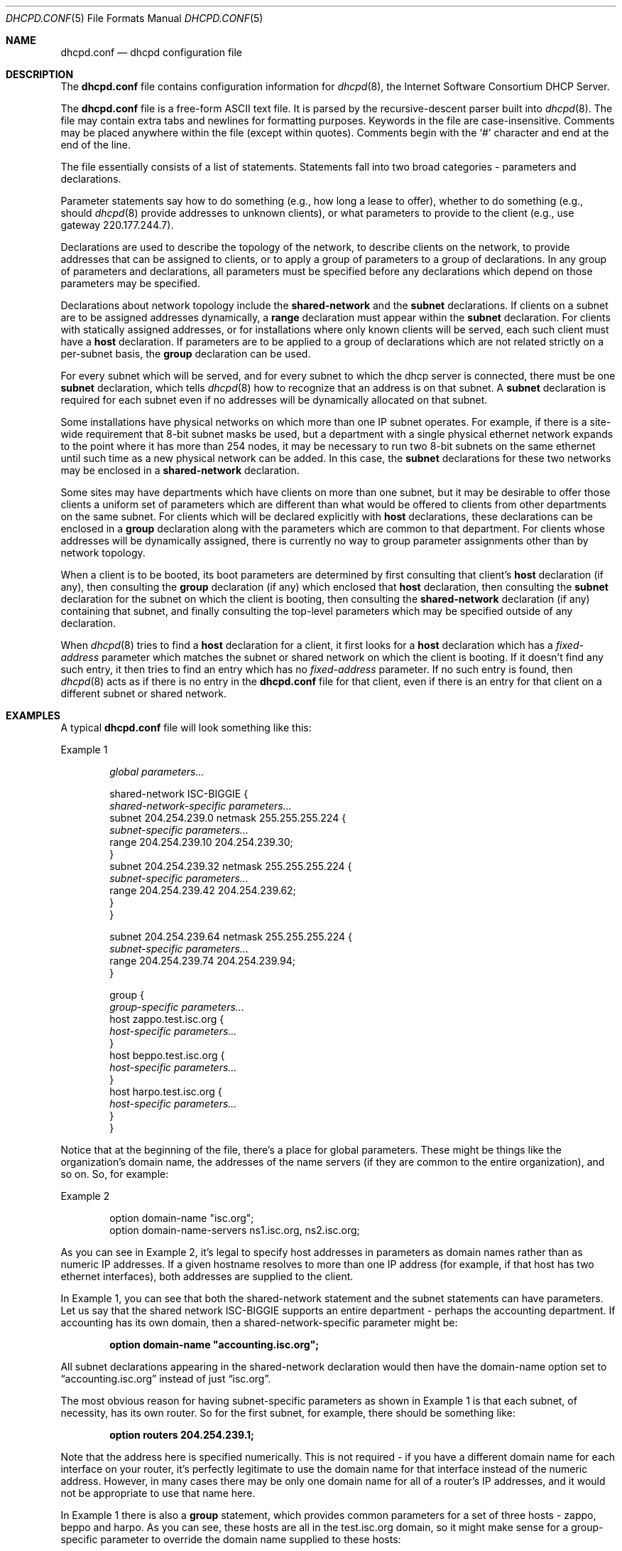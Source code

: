 .\"	$OpenBSD: dhcpd.conf.5,v 1.7 2007/12/23 21:54:35 jmc Exp $
.\"
.\" Copyright (c) 1995, 1996, 1997, 1998, 1998, 1999
.\" The Internet Software Consortium.    All rights reserved.
.\"
.\" Redistribution and use in source and binary forms, with or without
.\" modification, are permitted provided that the following conditions
.\" are met:
.\"
.\" 1. Redistributions of source code must retain the above copyright
.\"    notice, this list of conditions and the following disclaimer.
.\" 2. Redistributions in binary form must reproduce the above copyright
.\"    notice, this list of conditions and the following disclaimer in the
.\"    documentation and/or other materials provided with the distribution.
.\" 3. Neither the name of The Internet Software Consortium nor the names
.\"    of its contributors may be used to endorse or promote products derived
.\"    from this software without specific prior written permission.
.\"
.\" THIS SOFTWARE IS PROVIDED BY THE INTERNET SOFTWARE CONSORTIUM AND
.\" CONTRIBUTORS ``AS IS'' AND ANY EXPRESS OR IMPLIED WARRANTIES,
.\" INCLUDING, BUT NOT LIMITED TO, THE IMPLIED WARRANTIES OF
.\" MERCHANTABILITY AND FITNESS FOR A PARTICULAR PURPOSE ARE
.\" DISCLAIMED.  IN NO EVENT SHALL THE INTERNET SOFTWARE CONSORTIUM OR
.\" CONTRIBUTORS BE LIABLE FOR ANY DIRECT, INDIRECT, INCIDENTAL,
.\" SPECIAL, EXEMPLARY, OR CONSEQUENTIAL DAMAGES (INCLUDING, BUT NOT
.\" LIMITED TO, PROCUREMENT OF SUBSTITUTE GOODS OR SERVICES; LOSS OF
.\" USE, DATA, OR PROFITS; OR BUSINESS INTERRUPTION) HOWEVER CAUSED AND
.\" ON ANY THEORY OF LIABILITY, WHETHER IN CONTRACT, STRICT LIABILITY,
.\" OR TORT (INCLUDING NEGLIGENCE OR OTHERWISE) ARISING IN ANY WAY OUT
.\" OF THE USE OF THIS SOFTWARE, EVEN IF ADVISED OF THE POSSIBILITY OF
.\" SUCH DAMAGE.
.\"
.\" This software has been written for the Internet Software Consortium
.\" by Ted Lemon <mellon@fugue.com> in cooperation with Vixie
.\" Enterprises.  To learn more about the Internet Software Consortium,
.\" see ``http://www.isc.org/isc''.  To learn more about Vixie
.\" Enterprises, see ``http://www.vix.com''.
.\"
.Dd $Mdocdate: May 31 2007 $
.Dt DHCPD.CONF 5
.Os
.Sh NAME
.Nm dhcpd.conf
.Nd dhcpd configuration file
.Sh DESCRIPTION
The
.Nm
file contains configuration information for
.Xr dhcpd 8 ,
the Internet Software Consortium DHCP Server.
.Pp
The
.Nm
file is a free-form ASCII text file.
It is parsed by the recursive-descent parser built into
.Xr dhcpd 8 .
The file may contain extra tabs and newlines for formatting purposes.
Keywords in the file are case-insensitive.
Comments may be placed anywhere within the file (except within quotes).
Comments begin with the
.Sq #
character and end at the end of the line.
.Pp
The file essentially consists of a list of statements.
Statements fall into two broad categories \- parameters and declarations.
.Pp
Parameter statements say how to do something (e.g., how long a
lease to offer), whether to do something (e.g., should
.Xr dhcpd 8
provide addresses to unknown clients), or what parameters to provide to the
client (e.g., use gateway 220.177.244.7).
.Pp
Declarations are used to describe the topology of the
network, to describe clients on the network, to provide addresses that
can be assigned to clients, or to apply a group of parameters to a
group of declarations.
In any group of parameters and declarations, all parameters must be specified
before any declarations which depend on those parameters may be specified.
.Pp
Declarations about network topology include the
.Ic shared-network
and the
.Ic subnet
declarations.
If clients on a subnet are to be assigned addresses dynamically, a
.Ic range
declaration must appear within the
.Ic subnet
declaration.
For clients with statically assigned addresses, or for installations where
only known clients will be served, each such client must have a
.Ic host
declaration.
If parameters are to be applied to a group of declarations which are not
related strictly on a per-subnet basis, the
.Ic group
declaration can be used.
.Pp
For every subnet which will be served, and for every subnet
to which the dhcp server is connected, there must be one
.Ic subnet
declaration, which tells
.Xr dhcpd 8
how to recognize that an address is on that subnet.
A
.Ic subnet
declaration is required for each subnet even if no addresses will be
dynamically allocated on that subnet.
.Pp
Some installations have physical networks on which more than one IP
subnet operates.
For example, if there is a site-wide requirement that 8-bit subnet masks
be used, but a department with a single physical ethernet network expands
to the point where it has more than 254 nodes, it may be necessary to run
two 8-bit subnets on the same ethernet until such time as a new physical
network can be added.
In this case, the
.Ic subnet
declarations for these two networks may be enclosed in a
.Ic shared-network
declaration.
.Pp
Some sites may have departments which have clients on more than one
subnet, but it may be desirable to offer those clients a uniform set
of parameters which are different than what would be offered to
clients from other departments on the same subnet.
For clients which will be declared explicitly with
.Ic host
declarations, these declarations can be enclosed in a
.Ic group
declaration along with the parameters which are common to that department.
For clients whose addresses will be dynamically assigned, there is currently no
way to group parameter assignments other than by network topology.
.Pp
When a client is to be booted, its boot parameters are determined by
first consulting that client's
.Ic host
declaration (if any), then consulting the
.Ic group
declaration (if any) which enclosed that
.Ic host
declaration, then consulting the
.Ic subnet
declaration for the subnet on which the client is booting, then consulting the
.Ic shared-network
declaration (if any) containing that subnet, and finally consulting the
top-level parameters which may be specified outside of any declaration.
.Pp
When
.Xr dhcpd 8
tries to find a
.Ic host
declaration for a client, it first looks for a
.Ic host
declaration which has a
.Ar fixed-address
parameter which matches the subnet or shared network on which the client
is booting.
If it doesn't find any such entry, it then tries to find an entry which has no
.Ar fixed-address
parameter.
If no such entry is found, then
.Xr dhcpd 8
acts as if there is no entry in the
.Nm
file for that client, even if there is an entry for that client on a
different subnet or shared network.
.Sh EXAMPLES
A typical
.Nm
file will look something like this:
.Pp
Example 1
.Bd -unfilled -offset indent
.Ar global parameters...

shared-network ISC-BIGGIE {
.Ar \ \&\ \&shared-network-specific parameters...
  subnet 204.254.239.0 netmask 255.255.255.224 {
.Ar \ \&\ \&\ \&\ \&subnet-specific parameters...
    range 204.254.239.10 204.254.239.30;
  }
  subnet 204.254.239.32 netmask 255.255.255.224 {
.Ar \ \&\ \&\ \&\ \&subnet-specific parameters...
    range 204.254.239.42 204.254.239.62;
  }
}

subnet 204.254.239.64 netmask 255.255.255.224 {
.Ar \ \&\ \&subnet-specific parameters...
  range 204.254.239.74 204.254.239.94;
}

group {
.Ar \ \&\ \&group-specific parameters...
  host zappo.test.isc.org {
.Ar \ \&\ \&\ \&\ \&host-specific parameters...
  }
  host beppo.test.isc.org {
.Ar \ \&\ \&\ \&\ \&host-specific parameters...
  }
  host harpo.test.isc.org {
.Ar \ \&\ \&\ \&\ \&host-specific parameters...
  }
}
.Ed
.Pp
Notice that at the beginning of the file, there's a place
for global parameters.
These might be things like the organization's domain name,
the addresses of the name servers
(if they are common to the entire organization), and so on.
So, for example:
.Pp
Example 2
.Bd -literal -offset indent
option domain-name \&"isc.org\&";
option domain-name-servers ns1.isc.org, ns2.isc.org;
.Ed
.Pp
As you can see in Example 2, it's legal to specify host addresses in
parameters as domain names rather than as numeric IP addresses.
If a given hostname resolves to more than one IP address (for example, if
that host has two ethernet interfaces), both addresses are supplied to
the client.
.Pp
In Example 1, you can see that both the shared-network statement and
the subnet statements can have parameters.
Let us say that the shared network ISC-BIGGIE supports an entire department \-
perhaps the accounting department.
If accounting has its own domain, then a shared-network-specific parameter
might be:
.Pp
.Dl option domain-name \&"accounting.isc.org\&";
.Pp
All subnet declarations appearing in the shared-network declaration
would then have the domain-name option set to
.Dq accounting.isc.org
instead of just
.Dq isc.org .
.Pp
The most obvious reason for having subnet-specific parameters as
shown in Example 1 is that each subnet, of necessity, has its own router.
So for the first subnet, for example, there should be something like:
.Pp
.Dl option routers 204.254.239.1;
.Pp
Note that the address here is specified numerically.
This is not required \- if you have a different domain name for each
interface on your router, it's perfectly legitimate to use the domain name
for that interface instead of the numeric address.
However, in many cases there may be only one domain name for all of a router's
IP addresses, and it would not be appropriate to use that name here.
.Pp
In Example 1 there is also a
.Ic group
statement, which provides common parameters for a set of three hosts \- zappo,
beppo and harpo.
As you can see, these hosts are all in the test.isc.org domain, so it
might make sense for a group-specific parameter to override the domain
name supplied to these hosts:
.Pp
.Dl option domain-name \&"test.isc.org\&";
.Pp
Also, given the domain they're in, these are probably test machines.
If we wanted to test the DHCP leasing mechanism, we might set the
lease timeout somewhat shorter than the default:
.Bd -literal -offset indent
max-lease-time 120;
default-lease-time 120;
.Ed
.Pp
You may have noticed that while some parameters start with the
.Ic option
keyword, some do not.
Parameters starting with the
.Ic option
keyword correspond to actual DHCP options, while parameters that do not start
with the option keyword either control the behaviour of the DHCP server
(e.g., how long a lease
.Xr dhcpd 8
will give out), or specify client parameters that are not optional in the
DHCP protocol (for example, server-name and filename).
.Pp
In Example 1, each host had
.Ar host-specific parameters .
These could include such things as the
.Ic hostname
option, the name of a file to download (the
.Ar filename
parameter) and the address of the server from which to download the file (the
.Ar next-server
parameter).
In general, any parameter can appear anywhere that parameters are allowed,
and will be applied according to the scope in which the parameter appears.
.Pp
Imagine that you have a site with a lot of NCD X-Terminals.
These terminals come in a variety of models, and you want to specify the
boot files for each model.
One way to do this would be to have host declarations for each server
and group them by model:
.Bd -literal -offset indent
group {
  filename "Xncd19r";
  next-server ncd-booter;

  host ncd1 { hardware ethernet 0:c0:c3:49:2b:57; }
  host ncd4 { hardware ethernet 0:c0:c3:80:fc:32; }
  host ncd8 { hardware ethernet 0:c0:c3:22:46:81; }
}

group {
  filename "Xncd19c";
  next-server ncd-booter;

  host ncd2 { hardware ethernet 0:c0:c3:88:2d:81; }
  host ncd3 { hardware ethernet 0:c0:c3:00:14:11; }
}

group {
  filename "XncdHMX";
  next-server ncd-booter;

  host ncd5 { hardware ethernet 0:c0:c3:11:90:23; }
  host ncd6 { hardware ethernet 0:c0:c3:91:a7:8; }
  host ncd7 { hardware ethernet 0:c0:c3:cc:a:8f; }
}
.Ed
.Sh REFERENCE: DECLARATIONS
The
.Ic shared-network
statement
.Bd -unfilled -offset indent
.Ic shared-network Ar name No {
.Pf \ \&\ \& Op Ar parameters
.Pf \ \&\ \& Op Ar declarations
}
.Ed
.Pp
The
.Ic shared-network
statement is used to inform the DHCP server that some IP subnets actually
share the same physical network.
Any subnets in a shared network should be declared within a
.Ic shared-network
statement.
Parameters specified in the
.Ic shared-network
statement will be used when booting clients on those subnets unless
parameters provided at the subnet or host level override them.
If any subnet in a shared network has addresses available for dynamic
allocation, those addresses are collected into a common pool for that
shared network and assigned to clients as needed.
There is no way to distinguish on which subnet of a shared network a
client should boot.
.Pp
.Ar name
should be the name of the shared network.
This name is used when printing debugging messages, so it should be
descriptive for the shared network.
The name may have the syntax of a valid domain name
(although it will never be used as such), or it may be any arbitrary
name, enclosed in quotes.
.Pp
The
.Ic subnet
statement
.Bd -unfilled -offset indent
.Ic subnet Ar subnet-number Ic netmask Ar netmask No {
.Pf \ \&\ \& Op Ar parameters
.Pf \ \&\ \& Op Ar declarations
}
.Ed
.Pp
The
.Ic subnet
statement is used to provide
.Xr dhcpd 8
with enough information to tell whether or not an IP address is on that subnet.
It may also be used to provide subnet-specific parameters and to
specify what addresses may be dynamically allocated to clients booting
on that subnet.
Such addresses are specified using the
.Ic range
declaration.
.Pp
The
.Ar subnet-number
should be an IP address or domain name which resolves to the subnet
number of the subnet being described.
The
.Ar netmask
should be an IP address or domain name which resolves to the subnet mask
of the subnet being described.
The subnet number, together with the netmask, are sufficient to determine
whether any given IP address is on the specified subnet.
.Pp
Although a netmask must be given with every subnet declaration, it is
recommended that if there is any variance in subnet masks at a site, a
subnet-mask option statement be used in each subnet declaration to set
the desired subnet mask, since any subnet-mask option statement will
override the subnet mask declared in the subnet statement.
.Pp
The
.Ic range
statement
.Pp
.Xo
.Ic range Op Ic dynamic-bootp
.Ar low-address Oo Ar high-address Oc ;
.Xc
.Pp
For any subnet on which addresses will be assigned dynamically, there
must be at least one
.Ic range
statement.
The range statement gives the lowest and highest IP addresses in a range.
All IP addresses in the range should be in the subnet in which the
.Ic range
statement is declared.
The
.Ic dynamic-bootp
flag may be specified if addresses in the specified range may be dynamically
assigned to BOOTP clients as well as DHCP clients.
When specifying a single address,
.Ar high-address
can be omitted.
.Pp
The
.Ic host
statement
.Bd -unfilled -offset indent
.Ic host Ar hostname No {
.Pf \ \&\ \& Op Ar parameters
.Pf \ \&\ \& Op Ar declarations
}
.Ed
.Pp
There must be at least one
.Ic host
statement for every BOOTP client that is to be served.
.Ic host
statements may also be specified for DHCP clients, although this is
not required unless booting is only enabled for known hosts.
.Pp
If it is desirable to be able to boot a DHCP or BOOTP
client on more than one subnet with fixed addresses, more than one
address may be specified in the
.Ar fixed-address
parameter, or more than one
.Ic host
statement may be specified.
.Pp
If client-specific boot parameters must change based on the network
to which the client is attached, then multiple
.Ic host
statements should be used.
.Pp
If a client is to be booted using a fixed address if it's
possible, but should be allocated a dynamic address otherwise, then a
.Ic host
statement must be specified without a
.Ar fixed-address
clause.
.Ar hostname
should be a name identifying the host.
If a
.Ar hostname
option is not specified for the host,
.Ar hostname
is used.
.Pp
.Ic host
declarations are matched to actual DHCP or BOOTP clients by matching the
.Ic dhcp-client-identifier
option specified in the
.Ic host
declaration to the one supplied by the client, or, if the
.Ic host
declaration or the client does not provide a
.Ic dhcp-client-identifier
option, by matching the
.Ar hardware
parameter in the
.Ic host
declaration to the network hardware address supplied by the client.
BOOTP clients do not normally provide a
.Ar dhcp-client-identifier ,
so the hardware address must be used for all clients that may boot using
the BOOTP protocol.
.Pp
The
.Ic group
statement
.Bd -unfilled -offset indent
.Ic group No {
.Pf \ \&\ \& Op Ar parameters
.Pf \ \&\ \& Op Ar declarations
}
.Ed
.Pp
The
.Ic group
statement is used simply to apply one or more parameters to a group of
declarations.
It can be used to group hosts, shared networks, subnets, or even other groups.
.Sh REFERENCE: ALLOW and DENY
The
.Ic allow
and
.Ic deny
statements can be used to control the behaviour of
.Xr dhcpd 8
to various sorts of requests.
.Pp
The
.Ar unknown-clients
keyword
.Bd -literal -offset indent
allow unknown-clients;
deny unknown-clients;
.Ed
.Pp
The
.Ar unknown-clients
flag is used to tell
.Xr dhcpd 8
whether or not to dynamically assign addresses to unknown clients.
Dynamic address assignment to unknown clients is allowed by default.
.Pp
The
.Ar bootp
keyword
.Bd -literal -offset indent
allow bootp;
deny bootp;
.Ed
.Pp
The
.Ar bootp
flag is used to tell
.Xr dhcpd 8
whether or not to respond to bootp queries.
Bootp queries are allowed by default.
.Pp
The
.Ar booting
keyword
.Bd -literal -offset indent
allow booting;
deny booting;
.Ed
.Pp
The
.Ar booting
flag is used to tell
.Xr dhcpd 8
whether or not to respond to queries from a particular client.
This keyword only has meaning when it appears in a host declaration.
By default, booting is allowed, but if it is disabled for a particular client,
then that client will not be able to get an address from the DHCP server.
.Sh REFERENCE: PARAMETERS
The
.Ic default-lease-time
statement
.Pp
.D1 Ic default-lease-time Ar time ;
.Pp
.Ar time
should be the length in seconds that will be assigned to a lease if
the client requesting the lease does not ask for a specific expiration time.
.Pp
The
.Ic max-lease-time
statement
.Pp
.D1 Ic max-lease-time Ar time ;
.Pp
.Ar time
should be the maximum length in seconds that will be assigned to a
lease if the client requesting the lease asks for a specific expiration time.
.Pp
The
.Ic hardware
statement
.Pp
.D1 Ic hardware Ar hardware-type hardware-address ;
.Pp
In order for a BOOTP client to be recognized, its network hardware
address must be declared using a
.Ic hardware
clause in the
.Ic host
statement.
.Ar hardware-type
must be the name of a physical hardware interface type.
Currently, only the
.Ar ethernet
and
.Ar token-ring
types are recognized, although support for an
.Ar fddi
hardware type (and others) would also be desirable.
The
.Ar hardware-address
should be a set of hexadecimal octets (numbers from 0 through ff)
separated by colons.
The
.Ic hardware
statement may also be used for DHCP clients.
.Pp
The
.Ic filename
statement
.Pp
.D1 Ic filename Ar \&"filename\&" ;
.Pp
The
.Ic filename
statement can be used to specify the name of the initial boot file which
is to be loaded by a client.
The
.Ar filename
should be a filename recognizable to whatever file transfer protocol
the client can be expected to use to load the file.
.Pp
The
.Ic server-name
statement
.Pp
.D1 Ic server-name Ar \&"name\&" ;
.Pp
The
.Ic server-name
statement can be used to inform the client of the name of the server
from which it is booting.
.Ar name
should be the name that will be provided to the client.
.Pp
The
.Ic next-server
statement
.Pp
.D1 Ic next-server Ar server-name ;
.Pp
The
.Ic next-server
statement is used to specify the host address of
the server from which the initial boot file (specified in the
.Ic filename
statement) is to be loaded.
.Ar server-name
should be a numeric IP address or a domain name.
If no
.Ic next-server
parameter applies to a given client, the DHCP server's IP address is used.
.Pp
The
.Ic fixed-address
statement
.Pp
.Xo
.Ic \	\&fixed-address Ar address
.Op , Ar address ... ;
.Xc
.Pp
The
.Ic fixed-address
statement is used to assign one or more fixed IP addresses to a client.
It should only appear in a
.Ic host
declaration.
If more than one address is supplied, then when the client boots, it will be
assigned the address which corresponds to the network on which it is booting.
If none of the addresses in the
.Ic fixed-address
statement are on the network on which the client is booting, that client will
not match the
.Ic host
declaration containing that
.Ic fixed-address
statement.
Each
.Ar address
should be either an IP address or a domain name which resolves to one
or more IP addresses.
.Pp
Clients with fixed addresses are not assigned DHCP leases,
and may therefore not be used with the
.Fl ACL
table options of
.Xr dhcpd 8 .
.Pp
The
.Ic dynamic-bootp-lease-cutoff
statement
.Pp
.D1 Ic dynamic-bootp-lease-cutoff Ar date ;
.Pp
The
.Ic dynamic-bootp-lease-cutoff
statement sets the ending time for all leases assigned dynamically to
BOOTP clients.
Because BOOTP clients do not have any way of renewing leases,
and don't know that their leases could expire, by default
.Xr dhcpd 8
assigns infinite leases to all BOOTP clients.
However, it may make sense in some situations to set a cutoff date for all
BOOTP leases \- for example, the end of a school term,
or the time at night when a facility is closed and all
machines are required to be powered off.
.Pp
.Ar date
should be the date on which all assigned BOOTP leases will end.
The date is specified in the form:
.Pp
.Dl W YYYY/MM/DD HH:MM:SS
.Pp
W is the day of the week expressed as a number from zero (Sunday)
to six (Saturday).
YYYY is the year, including the century.
MM is the month expressed as a number from 1 to 12.
DD is the day of the month, counting from 1.
HH is the hour, from zero to 23.
MM is the minute and SS is the second.
The time is always in Coordinated Universal Time (UTC), not local time.
.Pp
The
.Ic dynamic-bootp-lease-length
statement
.Pp
.D1 Ic dynamic-bootp-lease-length Ar length ;
.Pp
The
.Ic dynamic-bootp-lease-length
statement is used to set the length of leases dynamically assigned to
BOOTP clients.
At some sites, it may be possible to assume that a lease is no longer in
use if its holder has not used BOOTP or DHCP to get its address within
a certain time period.
The period is specified in
.Ar length
as a number of seconds.
If a client reboots using BOOTP during the timeout period, the lease
duration is reset to
.Ar length ,
so a BOOTP client that boots frequently enough will never lose its lease.
Needless to say, this parameter should be adjusted with extreme caution.
.Pp
The
.Ic get-lease-hostnames
statement
.Pp
.D1 Ic get-lease-hostnames Ar flag ;
.Pp
The
.Ic get-lease-hostnames
statement is used to tell
.Xr dhcpd 8
whether or not to look up the domain name corresponding to the IP address of
each address in the lease pool and use that address for the DHCP
.Ic hostname
option.
If
.Ar flag
is true, then this lookup is done for all addresses in the current scope.
By default, or if
.Ar flag
is false, no lookups are done.
.Pp
The
.Ic use-host-decl-names
statement
.Pp
.D1 Ic use-host-decl-names Ar flag ;
.Pp
If the
.Ic use-host-decl-names
parameter is true in a given scope, then for every host declaration within
that scope, the name provided for the host declaration will be supplied to
the client as its hostname.
So, for example,
.Bd -literal -offset indent
group {
  use-host-decl-names on;

  host joe {
    hardware ethernet 08:00:2b:4c:29:32;
    fixed-address joe.fugue.com;
  }
}
.Ed
.Pp
is equivalent to
.Bd -literal -offset indent
host joe {
  hardware ethernet 08:00:2b:4c:29:32;
  fixed-address joe.fugue.com;
  option host-name "joe";
}
.Ed
.Pp
An
.Ic option host-name
statement within a host declaration will override the use of the name
in the host declaration.
.Pp
The
.Ic authoritative
statement
.Pp
.D1 Ic authoritative ;
.Pp
.D1 Ic not authoritative ;
.Pp
The DHCP server will normally assume that the configuration
information about a given network segment is known to be correct and
is authoritative.
So if a client requests an IP address on a given network segment that the
server knows is not valid for that segment, the server will respond with a
DHCPNAK message, causing the client to forget its IP address and try to get
a new one.
.Pp
If a DHCP server is being configured by somebody who is not the
network administrator and who therefore does not wish to assert this
level of authority, then the statement
.Dq not authoritative
should be written in the appropriate scope in the configuration file.
.Pp
Usually, writing
.Em not authoritative;
at the top level of the file should be sufficient.
However, if a DHCP server is to be set up so that it is aware of some
networks for which it is authoritative and some networks for which it is not,
it may be more appropriate to declare authority on a per-network-segment basis.
.Pp
Note that the most specific scope for which the concept of authority
makes any sense is the physical network segment \- either a
shared-network statement or a subnet statement that is not contained
within a shared-network statement.
It is not meaningful to specify that the server is authoritative for some
subnets within a shared network, but not authoritative for others,
nor is it meaningful to specify that the server is authoritative for some
host declarations and not others.
.Pp
The
.Ic use-lease-addr-for-default-route
statement
.Pp
.D1 Ic use-lease-addr-for-default-route Ar flag ;
.Pp
If the
.Ic use-lease-addr-for-default-route
parameter is true in a given scope, then instead of sending the value
specified in the routers option (or sending no value at all),
the IP address of the lease being assigned is sent to the client.
This supposedly causes Win95 machines to ARP for all IP addresses,
which can be helpful if your router is configured for proxy ARP.
.Pp
If
.Ic use-lease-addr-for-default-route
is enabled and an option routers statement are both in scope,
the routers option will be preferred.
The rationale for this is that in situations where you want to use
this feature, you probably want it enabled for a whole bunch of
Windows 95 machines, and you want to override it for a few other machines.
Unfortunately, if the opposite happens to be true for your
site, you are probably better off not trying to use this flag.
.Pp
The
.Ic always-reply-rfc1048
statement
.Pp
.D1 Ic always-reply-rfc1048 Ar flag ;
.Pp
Some BOOTP clients expect RFC 1048-style responses, but do not follow
RFC 1048 when sending their requests.
You can tell that a client is having this problem if it is not getting
the options you have configured for it and if you see in the server log
the message
.Dq (non-rfc1048)
printed with each BOOTREQUEST that is logged.
.Pp
If you want to send RFC 1048 options to such a client, you can set the
.Ic always-reply-rfc1048
option in that client's host declaration, and the DHCP server will
respond with an RFC 1048-style vendor options field.
This flag can be set in any scope, and will affect all clients covered
by that scope.
.Pp
The
.Ic server-identifier
statement
.Pp
.D1 Ic server-identifier Ar hostname ;
.Pp
The
.Ic server-identifier
statement can be used to define the value that is sent in the
DHCP Server Identifier option for a given scope.
The value specified
.Em must
be an IP address for the DHCP server, and must be reachable by all
clients served by a particular scope.
.Pp
The use of the server-identifier statement is not recommended \- the only
reason to use it is to force a value other than the default value to be
sent on occasions where the default value would be incorrect.
The default value is the first IP address associated with the physical
network interface on which the request arrived.
.Pp
The usual case where the
.Ic server-identifier
statement needs to be sent is when a physical interface has more than one
IP address, and the one being sent by default isn't appropriate for some
or all clients served by that interface.
Another common case is when an alias is defined for the purpose of
having a consistent IP address for the DHCP server, and it is desired
that the clients use this IP address when contacting the server.
.Pp
Supplying a value for the
.Ic dhcp-server-identifier
option is equivalent to using the
.Ic server-identifier
statement.
.Sh REFERENCE: OPTION STATEMENTS
DHCP option statements are documented in the
.Xr dhcp-options 5
manual page.
.Sh SEE ALSO
.Xr dhcp-options 5 ,
.Xr dhcpd.leases 5 ,
.Xr dhcpd 8
.Pp
RFC 2132, RFC 2131.
.Sh AUTHORS
.An -nosplit
.Xr dhcpd 8
was written by
.An Ted Lemon Aq mellon@vix.com
under a contract with Vixie Labs.
.Pp
The current implementation was reworked by
.An Henning Brauer Aq henning@openbsd.org .

